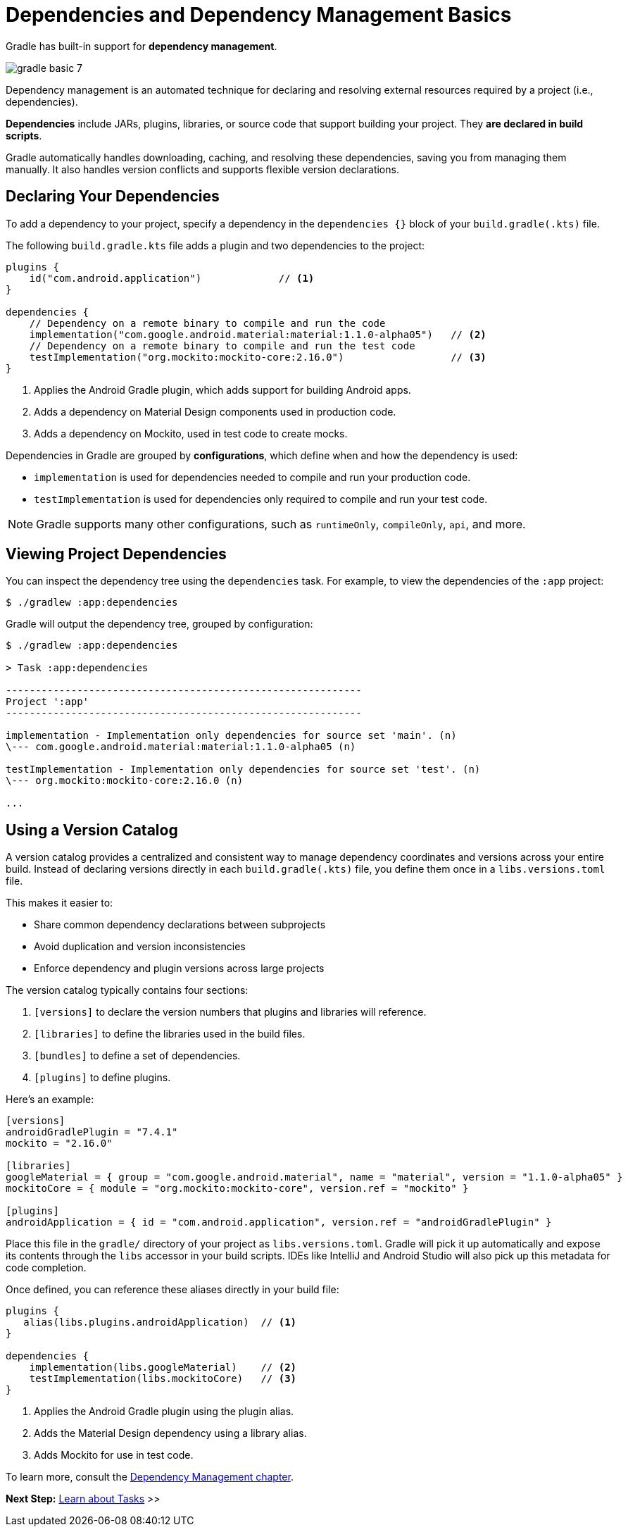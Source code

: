 // Copyright (C) 2024 Gradle, Inc.
//
// Licensed under the Creative Commons Attribution-Noncommercial-ShareAlike 4.0 International License.;
// you may not use this file except in compliance with the License.
// You may obtain a copy of the License at
//
//      https://creativecommons.org/licenses/by-nc-sa/4.0/
//
// Unless required by applicable law or agreed to in writing, software
// distributed under the License is distributed on an "AS IS" BASIS,
// WITHOUT WARRANTIES OR CONDITIONS OF ANY KIND, either express or implied.
// See the License for the specific language governing permissions and
// limitations under the License.

[[dependency_management_basics]]
= Dependencies and Dependency Management Basics

Gradle has built-in support for *dependency management*.

image::gradle-basic-7.png[]

Dependency management is an automated technique for declaring and resolving external resources required by a project (i.e., dependencies).

*Dependencies* include JARs, plugins, libraries, or source code that support building your project.
They *are declared in build scripts*.

Gradle automatically handles downloading, caching, and resolving these dependencies, saving you from managing them manually.
It also handles version conflicts and supports flexible version declarations.

== Declaring Your Dependencies

To add a dependency to your project, specify a dependency in the `dependencies {}` block of your `build.gradle(.kts)` file.

The following `build.gradle.kts` file adds a plugin and two dependencies to the project:

[source,kotlin]
----
plugins {
    id("com.android.application")             // <1>
}

dependencies {
    // Dependency on a remote binary to compile and run the code
    implementation("com.google.android.material:material:1.1.0-alpha05")   // <2>
    // Dependency on a remote binary to compile and run the test code
    testImplementation("org.mockito:mockito-core:2.16.0")                  // <3>
}
----
<1> Applies the Android Gradle plugin, which adds support for building Android apps.
<2> Adds a dependency on Material Design components used in production code.
<3> Adds a dependency on Mockito, used in test code to create mocks.

Dependencies in Gradle are grouped by *configurations*, which define when and how the dependency is used:

- `implementation` is used for dependencies needed to compile and run your production code.
- `testImplementation` is used for dependencies only required to compile and run your test code.

NOTE: Gradle supports many other configurations, such as `runtimeOnly`, `compileOnly`, `api`, and more.

== Viewing Project Dependencies

You can inspect the dependency tree using the `dependencies` task.
For example, to view the dependencies of the `:app` project:

[source,text]
----
$ ./gradlew :app:dependencies
----

Gradle will output the dependency tree, grouped by configuration:

[source,text]
----
$ ./gradlew :app:dependencies

> Task :app:dependencies

------------------------------------------------------------
Project ':app'
------------------------------------------------------------

implementation - Implementation only dependencies for source set 'main'. (n)
\--- com.google.android.material:material:1.1.0-alpha05 (n)

testImplementation - Implementation only dependencies for source set 'test'. (n)
\--- org.mockito:mockito-core:2.16.0 (n)

...
----

== Using a Version Catalog

A version catalog provides a centralized and consistent way to manage dependency coordinates and versions across your entire build.
Instead of declaring versions directly in each `build.gradle(.kts)` file, you define them once in a `libs.versions.toml` file.

This makes it easier to:

* Share common dependency declarations between subprojects
* Avoid duplication and version inconsistencies
* Enforce dependency and plugin versions across large projects

The version catalog typically contains four sections:

1. `[versions]` to declare the version numbers that plugins and libraries will reference.
2. `[libraries]` to define the libraries used in the build files.
3. `[bundles]` to define a set of dependencies.
4. `[plugins]` to define plugins.

Here's an example:

[source,gradle/libs.versions.toml]
----
[versions]
androidGradlePlugin = "7.4.1"
mockito = "2.16.0"

[libraries]
googleMaterial = { group = "com.google.android.material", name = "material", version = "1.1.0-alpha05" }
mockitoCore = { module = "org.mockito:mockito-core", version.ref = "mockito" }

[plugins]
androidApplication = { id = "com.android.application", version.ref = "androidGradlePlugin" }
----

Place this file in the `gradle/` directory of your project as `libs.versions.toml`.
Gradle will pick it up automatically and expose its contents through the `libs` accessor in your build scripts.
IDEs like IntelliJ and Android Studio will also pick up this metadata for code completion.

Once defined, you can reference these aliases directly in your build file:

[source,kotlin]
----
plugins {
   alias(libs.plugins.androidApplication)  // <1>
}

dependencies {
    implementation(libs.googleMaterial)    // <2>
    testImplementation(libs.mockitoCore)   // <3>
}
----
<1> Applies the Android Gradle plugin using the plugin alias.
<2> Adds the Material Design dependency using a library alias.
<3> Adds Mockito for use in test code.

To learn more, consult the <<glossary.adoc#dependency_management_terminology,Dependency Management chapter>>.

[.text-right]
**Next Step:** <<task_basics.adoc#task_basics,Learn about Tasks>> >>
